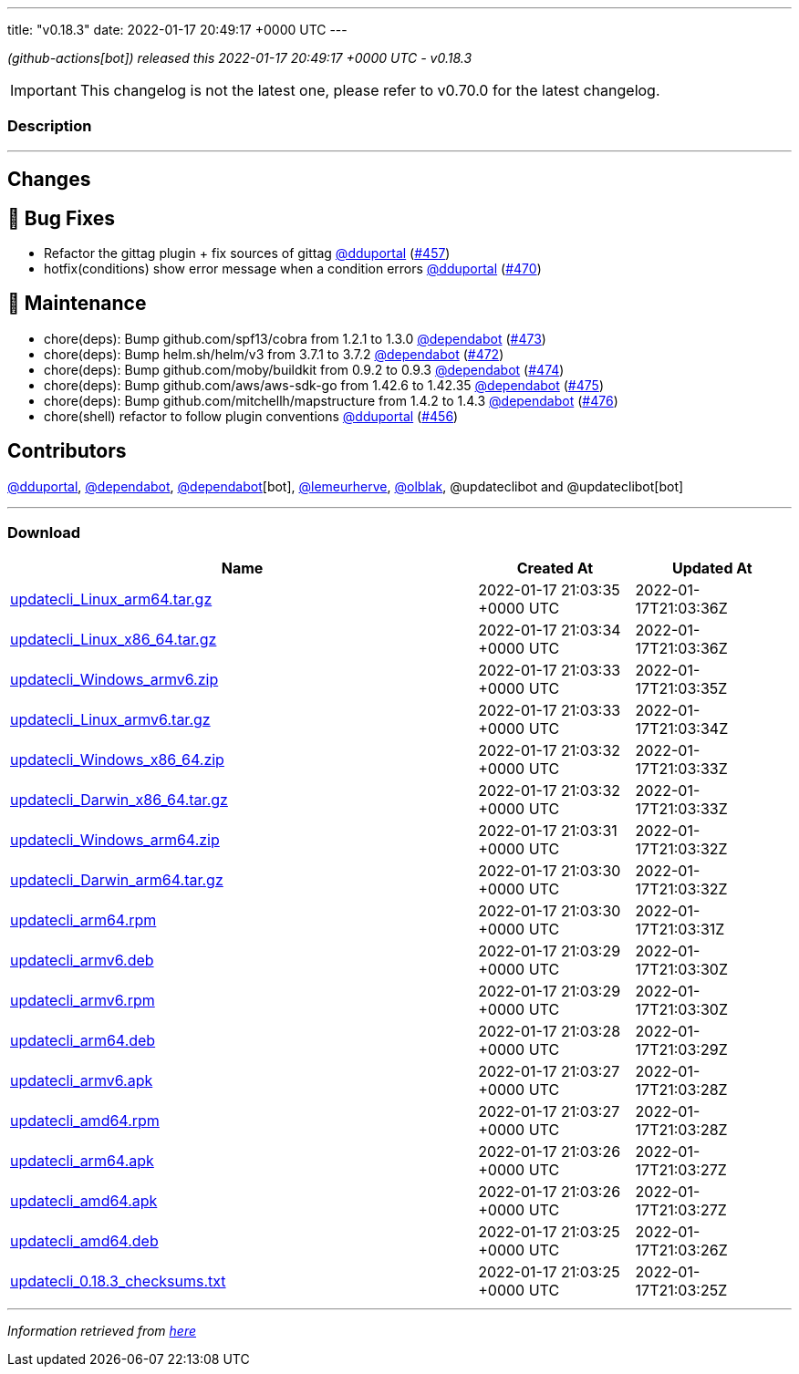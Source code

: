 ---
title: "v0.18.3"
date: 2022-01-17 20:49:17 +0000 UTC
---
// Disclaimer: this file is generated, do not edit it manually.


__ (github-actions[bot]) released this 2022-01-17 20:49:17 +0000 UTC - v0.18.3__



IMPORTANT: This changelog is not the latest one, please refer to v0.70.0 for the latest changelog.


=== Description

---

++++

<h2>Changes</h2>
<h2>🐛 Bug Fixes</h2>
<ul>
<li>Refactor the gittag plugin + fix sources of gittag <a class="user-mention notranslate" data-hovercard-type="user" data-hovercard-url="/users/dduportal/hovercard" data-octo-click="hovercard-link-click" data-octo-dimensions="link_type:self" href="https://github.com/dduportal">@dduportal</a> (<a class="issue-link js-issue-link" data-error-text="Failed to load title" data-id="1100808378" data-permission-text="Title is private" data-url="https://github.com/updatecli/updatecli/issues/457" data-hovercard-type="pull_request" data-hovercard-url="/updatecli/updatecli/pull/457/hovercard" href="https://github.com/updatecli/updatecli/pull/457">#457</a>)</li>
<li>hotfix(conditions) show error message when a condition errors <a class="user-mention notranslate" data-hovercard-type="user" data-hovercard-url="/users/dduportal/hovercard" data-octo-click="hovercard-link-click" data-octo-dimensions="link_type:self" href="https://github.com/dduportal">@dduportal</a> (<a class="issue-link js-issue-link" data-error-text="Failed to load title" data-id="1105018696" data-permission-text="Title is private" data-url="https://github.com/updatecli/updatecli/issues/470" data-hovercard-type="pull_request" data-hovercard-url="/updatecli/updatecli/pull/470/hovercard" href="https://github.com/updatecli/updatecli/pull/470">#470</a>)</li>
</ul>
<h2>🧰 Maintenance</h2>
<ul>
<li>chore(deps): Bump github.com/spf13/cobra from 1.2.1 to 1.3.0 <a class="user-mention notranslate" data-hovercard-type="organization" data-hovercard-url="/orgs/dependabot/hovercard" data-octo-click="hovercard-link-click" data-octo-dimensions="link_type:self" href="https://github.com/dependabot">@dependabot</a> (<a class="issue-link js-issue-link" data-error-text="Failed to load title" data-id="1105711164" data-permission-text="Title is private" data-url="https://github.com/updatecli/updatecli/issues/473" data-hovercard-type="pull_request" data-hovercard-url="/updatecli/updatecli/pull/473/hovercard" href="https://github.com/updatecli/updatecli/pull/473">#473</a>)</li>
<li>chore(deps): Bump helm.sh/helm/v3 from 3.7.1 to 3.7.2 <a class="user-mention notranslate" data-hovercard-type="organization" data-hovercard-url="/orgs/dependabot/hovercard" data-octo-click="hovercard-link-click" data-octo-dimensions="link_type:self" href="https://github.com/dependabot">@dependabot</a> (<a class="issue-link js-issue-link" data-error-text="Failed to load title" data-id="1105710599" data-permission-text="Title is private" data-url="https://github.com/updatecli/updatecli/issues/472" data-hovercard-type="pull_request" data-hovercard-url="/updatecli/updatecli/pull/472/hovercard" href="https://github.com/updatecli/updatecli/pull/472">#472</a>)</li>
<li>chore(deps): Bump github.com/moby/buildkit from 0.9.2 to 0.9.3 <a class="user-mention notranslate" data-hovercard-type="organization" data-hovercard-url="/orgs/dependabot/hovercard" data-octo-click="hovercard-link-click" data-octo-dimensions="link_type:self" href="https://github.com/dependabot">@dependabot</a> (<a class="issue-link js-issue-link" data-error-text="Failed to load title" data-id="1105711405" data-permission-text="Title is private" data-url="https://github.com/updatecli/updatecli/issues/474" data-hovercard-type="pull_request" data-hovercard-url="/updatecli/updatecli/pull/474/hovercard" href="https://github.com/updatecli/updatecli/pull/474">#474</a>)</li>
<li>chore(deps): Bump github.com/aws/aws-sdk-go from 1.42.6 to 1.42.35 <a class="user-mention notranslate" data-hovercard-type="organization" data-hovercard-url="/orgs/dependabot/hovercard" data-octo-click="hovercard-link-click" data-octo-dimensions="link_type:self" href="https://github.com/dependabot">@dependabot</a> (<a class="issue-link js-issue-link" data-error-text="Failed to load title" data-id="1105711853" data-permission-text="Title is private" data-url="https://github.com/updatecli/updatecli/issues/475" data-hovercard-type="pull_request" data-hovercard-url="/updatecli/updatecli/pull/475/hovercard" href="https://github.com/updatecli/updatecli/pull/475">#475</a>)</li>
<li>chore(deps): Bump github.com/mitchellh/mapstructure from 1.4.2 to 1.4.3 <a class="user-mention notranslate" data-hovercard-type="organization" data-hovercard-url="/orgs/dependabot/hovercard" data-octo-click="hovercard-link-click" data-octo-dimensions="link_type:self" href="https://github.com/dependabot">@dependabot</a> (<a class="issue-link js-issue-link" data-error-text="Failed to load title" data-id="1105712024" data-permission-text="Title is private" data-url="https://github.com/updatecli/updatecli/issues/476" data-hovercard-type="pull_request" data-hovercard-url="/updatecli/updatecli/pull/476/hovercard" href="https://github.com/updatecli/updatecli/pull/476">#476</a>)</li>
<li>chore(shell) refactor to follow plugin conventions <a class="user-mention notranslate" data-hovercard-type="user" data-hovercard-url="/users/dduportal/hovercard" data-octo-click="hovercard-link-click" data-octo-dimensions="link_type:self" href="https://github.com/dduportal">@dduportal</a> (<a class="issue-link js-issue-link" data-error-text="Failed to load title" data-id="1100781817" data-permission-text="Title is private" data-url="https://github.com/updatecli/updatecli/issues/456" data-hovercard-type="pull_request" data-hovercard-url="/updatecli/updatecli/pull/456/hovercard" href="https://github.com/updatecli/updatecli/pull/456">#456</a>)</li>
</ul>
<h2>Contributors</h2>
<p><a class="user-mention notranslate" data-hovercard-type="user" data-hovercard-url="/users/dduportal/hovercard" data-octo-click="hovercard-link-click" data-octo-dimensions="link_type:self" href="https://github.com/dduportal">@dduportal</a>, <a class="user-mention notranslate" data-hovercard-type="organization" data-hovercard-url="/orgs/dependabot/hovercard" data-octo-click="hovercard-link-click" data-octo-dimensions="link_type:self" href="https://github.com/dependabot">@dependabot</a>, <a class="user-mention notranslate" data-hovercard-type="organization" data-hovercard-url="/orgs/dependabot/hovercard" data-octo-click="hovercard-link-click" data-octo-dimensions="link_type:self" href="https://github.com/dependabot">@dependabot</a>[bot], <a class="user-mention notranslate" data-hovercard-type="user" data-hovercard-url="/users/lemeurherve/hovercard" data-octo-click="hovercard-link-click" data-octo-dimensions="link_type:self" href="https://github.com/lemeurherve">@lemeurherve</a>, <a class="user-mention notranslate" data-hovercard-type="user" data-hovercard-url="/users/olblak/hovercard" data-octo-click="hovercard-link-click" data-octo-dimensions="link_type:self" href="https://github.com/olblak">@olblak</a>, @updateclibot and @updateclibot[bot]</p>

++++

---



=== Download

[cols="3,1,1" options="header" frame="all" grid="rows"]
|===
| Name | Created At | Updated At

| link:https://github.com/updatecli/updatecli/releases/download/v0.18.3/updatecli_Linux_arm64.tar.gz[updatecli_Linux_arm64.tar.gz] | 2022-01-17 21:03:35 +0000 UTC | 2022-01-17T21:03:36Z

| link:https://github.com/updatecli/updatecli/releases/download/v0.18.3/updatecli_Linux_x86_64.tar.gz[updatecli_Linux_x86_64.tar.gz] | 2022-01-17 21:03:34 +0000 UTC | 2022-01-17T21:03:36Z

| link:https://github.com/updatecli/updatecli/releases/download/v0.18.3/updatecli_Windows_armv6.zip[updatecli_Windows_armv6.zip] | 2022-01-17 21:03:33 +0000 UTC | 2022-01-17T21:03:35Z

| link:https://github.com/updatecli/updatecli/releases/download/v0.18.3/updatecli_Linux_armv6.tar.gz[updatecli_Linux_armv6.tar.gz] | 2022-01-17 21:03:33 +0000 UTC | 2022-01-17T21:03:34Z

| link:https://github.com/updatecli/updatecli/releases/download/v0.18.3/updatecli_Windows_x86_64.zip[updatecli_Windows_x86_64.zip] | 2022-01-17 21:03:32 +0000 UTC | 2022-01-17T21:03:33Z

| link:https://github.com/updatecli/updatecli/releases/download/v0.18.3/updatecli_Darwin_x86_64.tar.gz[updatecli_Darwin_x86_64.tar.gz] | 2022-01-17 21:03:32 +0000 UTC | 2022-01-17T21:03:33Z

| link:https://github.com/updatecli/updatecli/releases/download/v0.18.3/updatecli_Windows_arm64.zip[updatecli_Windows_arm64.zip] | 2022-01-17 21:03:31 +0000 UTC | 2022-01-17T21:03:32Z

| link:https://github.com/updatecli/updatecli/releases/download/v0.18.3/updatecli_Darwin_arm64.tar.gz[updatecli_Darwin_arm64.tar.gz] | 2022-01-17 21:03:30 +0000 UTC | 2022-01-17T21:03:32Z

| link:https://github.com/updatecli/updatecli/releases/download/v0.18.3/updatecli_arm64.rpm[updatecli_arm64.rpm] | 2022-01-17 21:03:30 +0000 UTC | 2022-01-17T21:03:31Z

| link:https://github.com/updatecli/updatecli/releases/download/v0.18.3/updatecli_armv6.deb[updatecli_armv6.deb] | 2022-01-17 21:03:29 +0000 UTC | 2022-01-17T21:03:30Z

| link:https://github.com/updatecli/updatecli/releases/download/v0.18.3/updatecli_armv6.rpm[updatecli_armv6.rpm] | 2022-01-17 21:03:29 +0000 UTC | 2022-01-17T21:03:30Z

| link:https://github.com/updatecli/updatecli/releases/download/v0.18.3/updatecli_arm64.deb[updatecli_arm64.deb] | 2022-01-17 21:03:28 +0000 UTC | 2022-01-17T21:03:29Z

| link:https://github.com/updatecli/updatecli/releases/download/v0.18.3/updatecli_armv6.apk[updatecli_armv6.apk] | 2022-01-17 21:03:27 +0000 UTC | 2022-01-17T21:03:28Z

| link:https://github.com/updatecli/updatecli/releases/download/v0.18.3/updatecli_amd64.rpm[updatecli_amd64.rpm] | 2022-01-17 21:03:27 +0000 UTC | 2022-01-17T21:03:28Z

| link:https://github.com/updatecli/updatecli/releases/download/v0.18.3/updatecli_arm64.apk[updatecli_arm64.apk] | 2022-01-17 21:03:26 +0000 UTC | 2022-01-17T21:03:27Z

| link:https://github.com/updatecli/updatecli/releases/download/v0.18.3/updatecli_amd64.apk[updatecli_amd64.apk] | 2022-01-17 21:03:26 +0000 UTC | 2022-01-17T21:03:27Z

| link:https://github.com/updatecli/updatecli/releases/download/v0.18.3/updatecli_amd64.deb[updatecli_amd64.deb] | 2022-01-17 21:03:25 +0000 UTC | 2022-01-17T21:03:26Z

| link:https://github.com/updatecli/updatecli/releases/download/v0.18.3/updatecli_0.18.3_checksums.txt[updatecli_0.18.3_checksums.txt] | 2022-01-17 21:03:25 +0000 UTC | 2022-01-17T21:03:25Z

|===


---

__Information retrieved from link:https://github.com/updatecli/updatecli/releases/tag/v0.18.3[here]__

